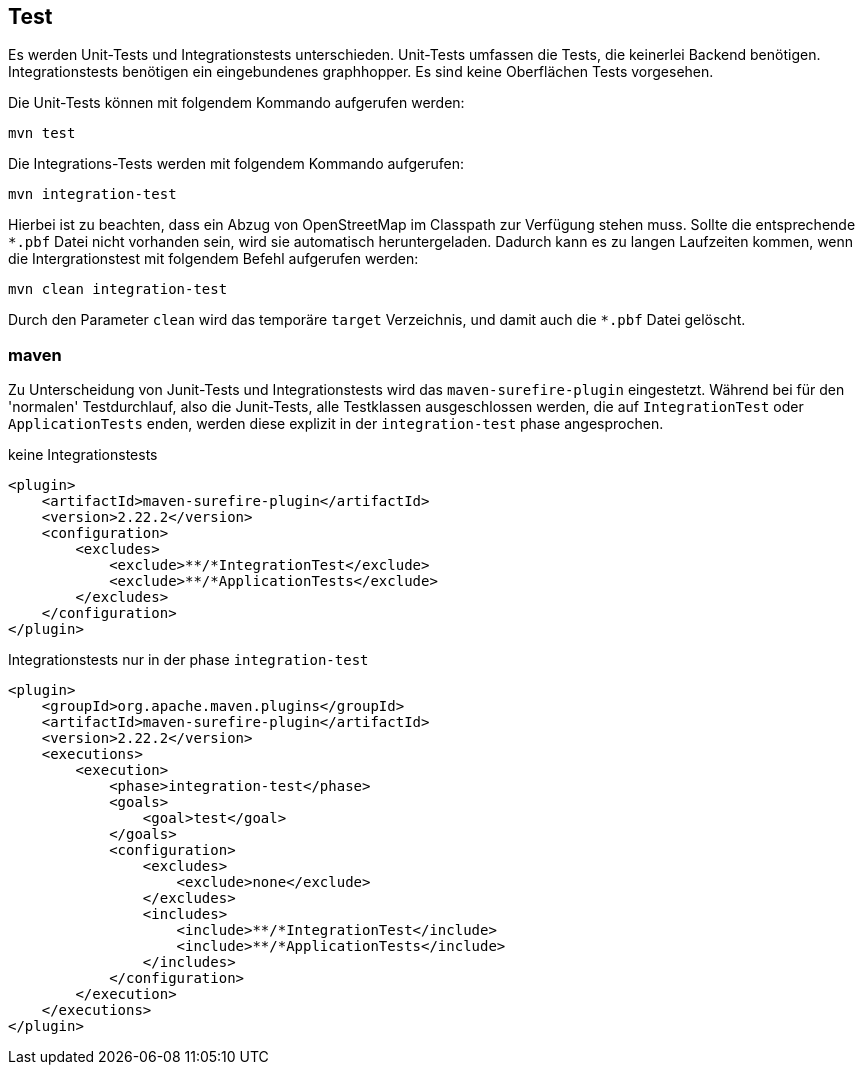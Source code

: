 == Test

Es werden Unit-Tests und Integrationstests unterschieden. Unit-Tests umfassen die Tests, die keinerlei Backend benötigen. Integrationstests benötigen ein eingebundenes graphhopper. Es sind keine Oberflächen Tests vorgesehen.


Die Unit-Tests können mit folgendem Kommando aufgerufen werden:

  mvn test

Die Integrations-Tests werden mit folgendem Kommando aufgerufen:

  mvn integration-test

Hierbei ist zu beachten, dass ein Abzug von OpenStreetMap im Classpath zur Verfügung stehen muss. Sollte die entsprechende `*.pbf` Datei nicht vorhanden sein, wird sie automatisch heruntergeladen. Dadurch kann es zu langen Laufzeiten kommen, wenn die Intergrationstest mit folgendem Befehl aufgerufen werden:

  mvn clean integration-test

Durch den Parameter `clean` wird das temporäre `target` Verzeichnis, und damit auch die `*.pbf` Datei gelöscht.

=== maven

Zu Unterscheidung von Junit-Tests und Integrationstests wird das `maven-surefire-plugin` eingestetzt. Während bei für den 'normalen' Testdurchlauf, also die Junit-Tests, alle Testklassen ausgeschlossen werden, die auf `IntegrationTest` oder `ApplicationTests` enden, werden diese explizit in der `integration-test` phase angesprochen.

.keine Integrationstests
    <plugin>
        <artifactId>maven-surefire-plugin</artifactId>
        <version>2.22.2</version>
        <configuration>
            <excludes>
                <exclude>**/*IntegrationTest</exclude>
                <exclude>**/*ApplicationTests</exclude>
            </excludes>
        </configuration>
    </plugin>


.Integrationstests nur in der phase `integration-test`
    <plugin>
        <groupId>org.apache.maven.plugins</groupId>
        <artifactId>maven-surefire-plugin</artifactId>
        <version>2.22.2</version>
        <executions>
            <execution>
                <phase>integration-test</phase>
                <goals>
                    <goal>test</goal>
                </goals>
                <configuration>
                    <excludes>
                        <exclude>none</exclude>
                    </excludes>
                    <includes>
                        <include>**/*IntegrationTest</include>
                        <include>**/*ApplicationTests</include>
                    </includes>
                </configuration>
            </execution>
        </executions>
    </plugin>

